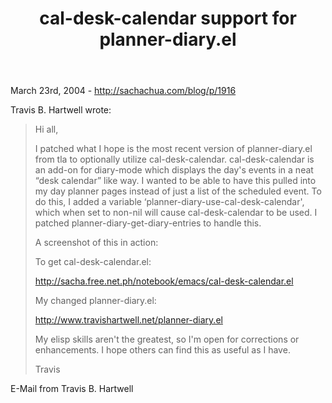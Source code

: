 #+TITLE: cal-desk-calendar support for planner-diary.el

March 23rd, 2004 -
[[http://sachachua.com/blog/p/1916][http://sachachua.com/blog/p/1916]]

Travis B. Hartwell wrote:

#+BEGIN_QUOTE
  Hi all,

  I patched what I hope is the most recent version of planner-diary.el
   from tla to optionally utilize cal-desk-calendar. cal-desk-calendar
   is an add-on for diary-mode which displays the day's events in a neat
   “desk calendar” like way. I wanted to be able to have this pulled
   into my day planner pages instead of just a list of the scheduled
   event. To do this, I added a variable
  ‘planner-diary-use-cal-desk-calendar',
   which when set to non-nil will cause cal-desk-calendar to be used. I
   patched planner-diary-get-diary-entries to handle this.

  A screenshot of this in action:

  [[http://www.travishartwell.net/planner.png][http://www.travishartwell.net/planner.png]]

  To get cal-desk-calendar.el:

  [[http://sacha.free.net.ph/notebook/emacs/cal-desk-calendar.el][http://sacha.free.net.ph/notebook/emacs/cal-desk-calendar.el]]

  My changed planner-diary.el:

  [[http://www.travishartwell.net/planner-diary.el][http://www.travishartwell.net/planner-diary.el]]

  My elisp skills aren't the greatest, so I'm open for corrections or
   enhancements. I hope others can find this as useful as I have.

  Travis
#+END_QUOTE

E-Mail from Travis B. Hartwell
